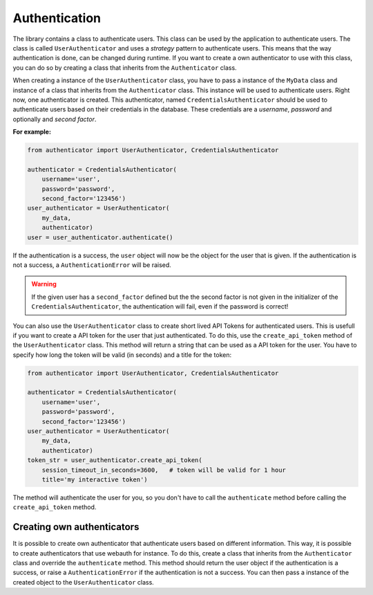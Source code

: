 Authentication
==============

The library contains a class to authenticate users. This class can be used by the application to authenticate users. The class is called ``UserAuthenticator`` and uses a *strategy* pattern to authenticate users. This means that the way authentication is done, can be changed during runtime. If you want to create a own authenticator to use with this class, you can do so by creating a class that inherits from the ``Authenticator`` class.

When creating a instance of the ``UserAuthenticator`` class, you have to pass a instance of the ``MyData`` class and instance of a class that inherits from the ``Authenticator`` class. This instance will be used to authenticate users. Right now, one authenticator is created. This authenticator, named ``CredentialsAuthenticator`` should be used to authenticate users based on their credentials in the database. These credentials are a *username*, *password* and optionally and *second factor*.

**For example:**

.. code-block:: python

    from authenticator import UserAuthenticator, CredentialsAuthenticator

    authenticator = CredentialsAuthenticator(
        username='user',
        password='password',
        second_factor='123456')
    user_authenticator = UserAuthenticator(
        my_data,
        authenticator)
    user = user_authenticator.authenticate()

If the authentication is a success, the ``user`` object will now be the object for the user that is given. If the authentication is not a success, a ``AuthenticationError`` will be raised.

.. warning::

    If the given user has a ``second_factor`` defined but the the second factor is not given in the initializer of the ``CredentialsAuthenticator``, the authentication will fail, even if the password is correct!

You can also use the ``UserAuthenticator`` class to create short lived API Tokens for authenticated users. This is usefull if you want to create a API token for the user that just authenticated. To do this, use the ``create_api_token`` method of the ``UserAuthenticator`` class. This method will return a string that can be used as a API token for the user. You have to specify how long the token will be valid (in seconds) and a title for the token:

.. code-block:: python

    from authenticator import UserAuthenticator, CredentialsAuthenticator

    authenticator = CredentialsAuthenticator(
        username='user',
        password='password',
        second_factor='123456')
    user_authenticator = UserAuthenticator(
        my_data,
        authenticator)
    token_str = user_authenticator.create_api_token(
        session_timeout_in_seconds=3600,   # token will be valid for 1 hour
        title='my interactive token')

The method will authenticate the user for you, so you don't have to call the ``authenticate`` method before calling the ``create_api_token`` method.

Creating own authenticators
---------------------------

It is possible to create own authenticator that authenticate users based on different information. This way, it is possible to create authenticators that use webauth for instance. To do this, create a class that inherits from the ``Authenticator`` class and override the ``authenticate`` method. This method should return the user object if the authentication is a success, or raise a ``AuthenticationError`` if the authentication is not a success. You can then pass a instance of the created object to the ``UserAuthenticator`` class.
